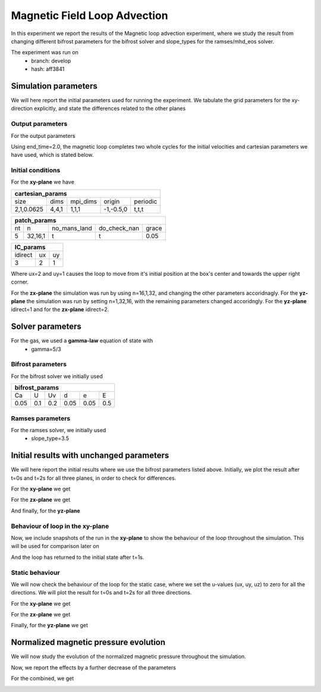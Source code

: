 Magnetic Field Loop Advection 
=============================

In this experiment we report the results of the Magnetic loop advection experiment, where we study the result from changing different bifrost parameters for the bifrost solver and slope_types for the ramses/mhd_eos solver. 

The experiment was run on 
 * branch: develop
 * hash: aff3841


Simulation parameters
#####################

We will here report the initial parameters used for running the experiment. We tabulate the grid parameters for the xy-direction explicitly, and state the differences related to the other planes

Output parameters
*****************

For the output parameters 

+------------------+
| out_params       |
+=========+==========+============+
| end_time| out_time | print_time |               
+---------+----------+------------+
| 2       |    0.2   | 0          |
+---------+----------+------------+

Using end_time=2.0, the magnetic loop completes two whole cycles for the initial velocities and cartesian parameters we have used, which is stated below. 

Initial conditions
******************

For the **xy-plane** we have 

+-------------------------------------------------------+
| cartesian_params                                      |
+============+=======+==========+============+==========+
| size       | dims  | mpi_dims | origin     | periodic |
+------------+-------+----------+------------+----------+
| 2,1,0.0625 | 4,4,1 | 1,1,1    | -1,-0.5,0  | t,t,t    |
+------------+-------+----------+------------+----------+

+----------------------------------------------------+
| patch_params                                       |
+====+=========+==============+==============+=======+
| nt | n       | no_mans_land | do_check_nan | grace |
+----+---------+--------------+--------------+-------+
| 5  | 32,16,1 | t            | t            | 0.05  |
+----+---------+--------------+--------------+-------+

+---------------------+
| IC_params           |
+===========+====+====+
| idirect   | ux | uy |
+-----------+----+----+
| 3         | 2  | 1  |
+-----------+----+----+

Where ux=2 and uy=1 causes the loop to move from it's initial position at the box's center and towards the upper right corner. 

For the **zx-plane** the simulation was run by using  n=16,1,32, and changing the other parameters accoridnagly. For the **yz-plane**  the simulation was run by setting n=1,32,16, with the remaining parameters changed accoridngly. For the **yz-plane** idirect=1 and for the **zx-plane** idirect=2. 


Solver parameters
#################

For the gas, we used a **gamma-law** equation of state with 
 * gamma=5/3 

Bifrost parameters
******************

For the bifrost solver we initially used 

+--------------------------------------+
| bifrost_params                       |
+======+=====+=====+======+======+=====+
| Ca   | U   | Uv  | d    | e    | E   | 
+------+-----+-----+------+------+-----+
| 0.05 | 0.1 | 0.2 | 0.05 | 0.05 | 0.5 |
+------+-----+-----+------+------+-----+



Ramses parameters
*****************

For the ramses solver, we initially used 
 * slope_type=3.5

Initial results with unchanged parameters
#########################################


We will here report the initial results where we use the bifrost parameters listed above. Initially, we plot the result after t=0s and t=2s for all three planes, in order to check for differences. 

For the **xy-plane** we get 

.. image:: Mag_img/initial/magnetic_pressure_loop_xy_0.png
   :width: 48 % 
.. image:: Mag_img/initial/magnetic_pressure_loop_xy_10.png
   :width: 48 % 


For the **zx-plane** we get 

.. image:: Mag_img/initial/magnetic_pressure_loop_zx_0.png
   :width: 48 % 
.. image:: Mag_img/initial/magnetic_pressure_loop_zx_10.png
   :width: 48 % 



And finally, for the **yz-plane**

.. image:: Mag_img/initial/magnetic_pressure_loop_yz_0.png
   :width: 48 % 
.. image:: Mag_img/initial/magnetic_pressure_loop_yz_10.png
   :width: 48 % 



Behaviour of loop in the xy-plane
*********************************

Now, we include snapshots of the run in the **xy-plane** to show the behaviour of the loop throughout the simulation. This will be used for comparison later on 

.. image:: Mag_img/xy_initial/magnetic_pressure_xy_0.png 
   :width: 48 % 
.. image:: Mag_img/xy_initial/magnetic_pressure_xy_2.png
   :width: 48 % 
.. image:: Mag_img/xy_initial/magnetic_pressure_xy_4.png 
   :width: 48 % 
.. image:: Mag_img/xy_initial/magnetic_pressure_xy_5.png
   :width: 48 % 

And the loop has returned to the initial state after t=1s. 





Static behaviour 
****************

We will now check the behaviour of the loop for the static case, where we set the u-values (ux, uy, uz) to zero for all the directions. We will plot the result for t=0s and t=2s for all three directions. 

For the **xy-plane** we get

.. image:: Mag_img/static/magnetic_pressure_static_loop_xy_init.png
   :width: 48 % 
.. image:: Mag_img/static/magnetic_pressure_static_loop_xy_final.png
   :width: 48 % 


For the **zx-plane** we get 

.. image:: Mag_img/static/magnetic_pressure_static_loop_zx_init.png
   :width: 48 % 
.. image:: Mag_img/static/magnetic_pressure_static_loop_zx_final.png
   :width: 48 % 



Finally, for the **yz-plane** we get 

.. image:: Mag_img/static/magnetic_pressure_static_loop_yz_init.png
   :width: 48 % 
.. image:: Mag_img/static/magnetic_pressure_static_loop_yz_final.png
   :width: 48 % 




Normalized magnetic pressure evolution
######################################

We will now study the evolution of the normalized magnetic pressure throughout the simulation. 


.. image:: Mag_img/pressure_evolution/loop_xy_mod_incr_pb_evolution.png
   :width: 48 % 
.. image:: Mag_img/pressure_evolution/loop_xy_mod_red_pb_evolution.png
   :width: 48 % 


Now, we report the effects by a further decrease of the parameters 

.. image:: Mag_img/pressure_evolution/loop_xy_fact5_red_pb_evolution.png
   :width: 48 % 
.. image:: Mag_img/pressure_evolution/loop_xy_fact10_red_pb_evolution.png
   :width: 48 % 

For the combined, we get 

.. image:: Mag_img/pressure_evolution/loop_xy_comb_adjust_pb_evolution.png
   :width: 48 % 














